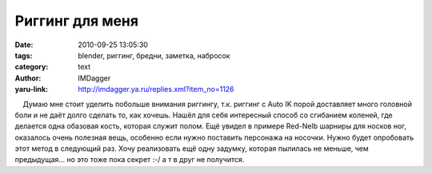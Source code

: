 Риггинг для меня
================
:date: 2010-09-25 13:05:30
:tags: blender, риггинг, бредни, заметка, набросок
:category: text
:author: IMDagger
:yaru-link: http://imdagger.ya.ru/replies.xml?item_no=1126

    Думаю мне стоит уделить побольше внимания риггингу, т.к. риггинг с
Auto IK порой доставляет много головной боли и не даёт долго сделать то,
как хочешь. Нашёл для себя интересный способ со сгибанием коленей, где
делается одна обазовая кость, которая служит полом. Ещё увидел в примере
Red-Nelb шарниры для носков ног, оказалось очень полезная вещь, особенно
если нужно поставить персонажа на носочки. Нужно будет опробовать этот
метод в следующий раз. Хочу реализовать ещё одну задумку, которая
пылилась не меньше, чем предыдущая… но это тоже пока секрет :-/ а т в
друг не получится.

